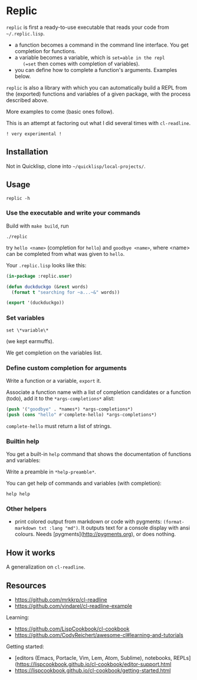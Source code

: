 * Replic

=replic= is first a ready-to-use executable that reads your code from =~/.replic.lisp=.

- a function becomes a command in the command line interface. You get
    completion for functions.
- a variable becomes a variable, which is =set=able in the repl
    (=set= then comes with completion of variables).
- you can define how to complete a function's arguments. Examples below.

=replic= is also a library with which you can automatically build a
REPL from the (exported) functions and variables of a given package,
with the process described above.

More examples to come (basic ones follow).

This is an attempt at factoring out what I did several times with =cl-readline=.

=! very experimental !=


** Installation

Not in Quicklisp, clone into =~/quicklisp/local-projects/=.

** Usage

: replic -h

*** Use the executable and write your commands

Build with =make build=, run

: ./replic

try =hello <name>= (completion for =hello=) and =goodbye <name>=,
where <name> can be completed from what was given to =hello=.

Your =.replic.lisp= looks like this:

#+BEGIN_SRC lisp
(in-package :replic.user)

(defun duckduckgo (&rest words)
  (format t "searching for ~a...~&" words))

(export '(duckduckgo))
#+END_SRC


*** Set variables

: set \*variable\*

(we kept earmuffs).

We get completion on the variables list.


*** Define custom completion for arguments

Write a function or a variable, =export= it.

Associate a function name with a list of completion candidates or a
function (todo), add it to the =*args-completions*= alist:

#+BEGIN_SRC lisp
(push '("goodbye" . *names*) *args-completions*)
(push (cons "hello" #'complete-hello) *args-completions*)
#+END_SRC

=complete-hello= must return a list of strings.

*** Builtin help

You get a built-in =help= command that shows the documentation of
functions and variables:

#+BEGIN_EXPORT ascii
replic > help

Available commands
==================
duckduckgo ... NIL
echo       ... Print the rest of the line. Takes any number of arguments.
hello      ... Takes only one argument. Adds the given name to the global
  `*names*` global variable, used to complete arguments of `goodbye`.
goodbye    ... Says goodbye to name, where `name` should be completed from what was given to `hello`.
help       ... Print the help of all available commands.
reload     ... NIL
set        ... Change this variable.
vim        ... NIL

Available variables
===================
*verbose*  ... Example setting.
#+END_EXPORT

Write a preamble in =*help-preamble*=.

You can get help of commands and variables (with completion):

: help help

*** Other helpers

- print colored output from markdown or code with pygments:
  =(format-markdown txt :lang "md")=. It outputs text for a console
  display with ansi colours. Needs [pygments](http://pygments.org), or
  does nothing.

** How it works

A generalization on =cl-readline=.


** Resources


- https://github.com/mrkkrp/cl-readline
- https://github.com/vindarel/cl-readline-example

Learning:

- https://github.com/LispCookbook/cl-cookbook
- https://github.com/CodyReichert/awesome-cl#learning-and-tutorials

Getting started:

- [editors (Emacs, Portacle, Vim, Lem, Atom, Sublime), notebooks, REPLs](https://lispcookbook.github.io/cl-cookbook/editor-support.html
- https://lispcookbook.github.io/cl-cookbook/getting-started.html
